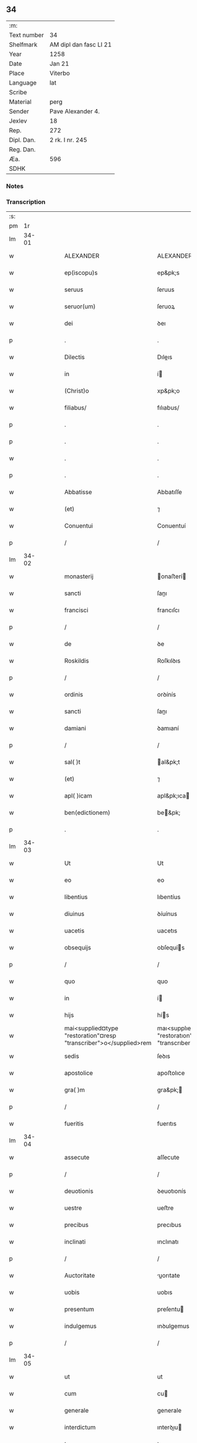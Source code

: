 ** 34
| :m:         |                        |
| Text number | 34                     |
| Shelfmark   | AM dipl dan fasc LI 21 |
| Year        | 1258                   |
| Date        | Jan 21                 |
| Place       | Viterbo                |
| Language    | lat                    |
| Scribe      |                        |
| Material    | perg                   |
| Sender      | Pave Alexander 4.      |
| Jexlev      | 18                     |
| Rep.        | 272                    |
| Dipl. Dan.  | 2 rk. I nr. 245        |
| Reg. Dan.   |                        |
| Æa.         | 596                    |
| SDHK        |                        |

*** Notes


*** Transcription
| :s: |       |   |   |   |   |                                                                    |                                                                    |   |   |   |   |     |   |   |   |             |
| pm  |    1r |   |   |   |   |                                                                    |                                                                    |   |   |   |   |     |   |   |   |             |
| lm  | 34-01 |   |   |   |   |                                                                    |                                                                    |   |   |   |   |     |   |   |   |             |
| w   |       |   |   |   |   | ALEXANDER | ALEXANDER                                                          |   |   |   |   | lat |   |   |   |       34-01 |
| w   |       |   |   |   |   | ep(iscopu)s | ep&pk;s                                                            |   |   |   |   | lat |   |   |   |       34-01 |
| w   |       |   |   |   |   | seruus | ſeruus                                                             |   |   |   |   | lat |   |   |   |       34-01 |
| w   |       |   |   |   |   | seruor(um) | ſeruoꝝ                                                             |   |   |   |   | lat |   |   |   |       34-01 |
| w   |       |   |   |   |   | dei | ꝺeı                                                                |   |   |   |   | lat |   |   |   |       34-01 |
| p   |       |   |   |   |   | .                                                                  | .                                                                  |   |   |   |   | lat |   |   |   |       34-01 |
| w   |       |   |   |   |   | Dilectis | Dıleıs                                                            |   |   |   |   | lat |   |   |   |       34-01 |
| w   |       |   |   |   |   | in | í                                                                 |   |   |   |   | lat |   |   |   |       34-01 |
| w   |       |   |   |   |   | (Christ)o | xp&pk;o                                                            |   |   |   |   | lat |   |   |   |       34-01 |
| w   |       |   |   |   |   | filiabus/ | fılıabus/                                                          |   |   |   |   | lat |   |   |   |       34-01 |
| p   |       |   |   |   |   | .                                                                  | .                                                                  |   |   |   |   | lat |   |   |   |       34-01 |
| p   |       |   |   |   |   | .                                                                  | .                                                                  |   |   |   |   | lat |   |   |   |       34-01 |
| w   |       |   |   |   |   | . | .                                                                  |   |   |   |   | lat |   |   |   |       34-01 |
| p   |       |   |   |   |   | .                                                                  | .                                                                  |   |   |   |   | lat |   |   |   |       34-01 |
| w   |       |   |   |   |   | Abbatisse | Abbatıſſe                                                          |   |   |   |   | lat |   |   |   |       34-01 |
| w   |       |   |   |   |   | (et) | ⁊                                                                  |   |   |   |   | lat |   |   |   |       34-01 |
| w   |       |   |   |   |   | Conuentui | Conuentuí                                                          |   |   |   |   | lat |   |   |   |       34-01 |
| p   |       |   |   |   |   | /                                                                  | /                                                                  |   |   |   |   | lat |   |   |   |       34-01 |
| lm  | 34-02 |   |   |   |   |                                                                    |                                                                    |   |   |   |   |     |   |   |   |             |
| w   |       |   |   |   |   | monasterij | onaﬅerí                                                          |   |   |   |   | lat |   |   |   |       34-02 |
| w   |       |   |   |   |   | sancti | ſanı                                                              |   |   |   |   | lat |   |   |   |       34-02 |
| w   |       |   |   |   |   | francisci | francıſcı                                                          |   |   |   |   | lat |   |   |   |       34-02 |
| p   |       |   |   |   |   | /                                                                  | /                                                                  |   |   |   |   | lat |   |   |   |       34-02 |
| w   |       |   |   |   |   | de | ꝺe                                                                 |   |   |   |   | lat |   |   |   |       34-02 |
| w   |       |   |   |   |   | Roskildis | Roſkılꝺıs                                                          |   |   |   |   | lat |   |   |   |       34-02 |
| p   |       |   |   |   |   | /                                                                  | /                                                                  |   |   |   |   | lat |   |   |   |       34-02 |
| w   |       |   |   |   |   | ordinis | orꝺínís                                                            |   |   |   |   | lat |   |   |   |       34-02 |
| w   |       |   |   |   |   | sancti | ſanı                                                              |   |   |   |   | lat |   |   |   |       34-02 |
| w   |       |   |   |   |   | damiani | ꝺamıaní                                                            |   |   |   |   | lat |   |   |   |       34-02 |
| p   |       |   |   |   |   | /                                                                  | /                                                                  |   |   |   |   | lat |   |   |   |       34-02 |
| w   |       |   |   |   |   | sal( )t | al&pk;t                                                           |   |   |   |   | lat |   |   |   |       34-02 |
| w   |       |   |   |   |   | (et) | ⁊                                                                  |   |   |   |   | lat |   |   |   |       34-02 |
| w   |       |   |   |   |   | apl( )icam | apl&pk;ıca                                                        |   |   |   |   | lat |   |   |   |       34-02 |
| w   |       |   |   |   |   | ben(edictionem) | be&pk;                                                            |   |   |   |   | lat |   |   |   |       34-02 |
| p   |       |   |   |   |   | .                                                                  | .                                                                  |   |   |   |   | lat |   |   |   |       34-02 |
| lm  | 34-03 |   |   |   |   |                                                                    |                                                                    |   |   |   |   |     |   |   |   |             |
| w   |       |   |   |   |   | Ut | Ut                                                                 |   |   |   |   | lat |   |   |   |       34-03 |
| w   |       |   |   |   |   | eo | eo                                                                 |   |   |   |   | lat |   |   |   |       34-03 |
| w   |       |   |   |   |   | libentius | lıbentíus                                                          |   |   |   |   | lat |   |   |   |       34-03 |
| w   |       |   |   |   |   | diuinus | ꝺíuínus                                                            |   |   |   |   | lat |   |   |   |       34-03 |
| w   |       |   |   |   |   | uacetis | uacetıs                                                            |   |   |   |   | lat |   |   |   |       34-03 |
| w   |       |   |   |   |   | obsequijs | obſequís                                                          |   |   |   |   | lat |   |   |   |       34-03 |
| p   |       |   |   |   |   | /                                                                  | /                                                                  |   |   |   |   | lat |   |   |   |       34-03 |
| w   |       |   |   |   |   | quo | quo                                                                |   |   |   |   | lat |   |   |   |       34-03 |
| w   |       |   |   |   |   | in | í                                                                 |   |   |   |   | lat |   |   |   |       34-03 |
| w   |       |   |   |   |   | hijs | hís                                                               |   |   |   |   | lat |   |   |   |       34-03 |
| w   |       |   |   |   |   | mai<supplied¤type "restoration"¤resp "transcriber">o</supplied>rem | maı<supplıed¤type "restoratıon"¤resp "transcrıber">o</supplıed>re |   |   |   |   | lat |   |   |   |       34-03 |
| w   |       |   |   |   |   | sedis | ſeꝺıs                                                              |   |   |   |   | lat |   |   |   |       34-03 |
| w   |       |   |   |   |   | apostolice | apoﬅolıce                                                          |   |   |   |   | lat |   |   |   |       34-03 |
| w   |       |   |   |   |   | gra( )m | gra&pk;                                                           |   |   |   |   | lat |   |   |   |       34-03 |
| p   |       |   |   |   |   | /                                                                  | /                                                                  |   |   |   |   | lat |   |   |   |       34-03 |
| w   |       |   |   |   |   | fueritis | fuerıtıs                                                           |   |   |   |   | lat |   |   |   |       34-03 |
| lm  | 34-04 |   |   |   |   |                                                                    |                                                                    |   |   |   |   |     |   |   |   |             |
| w   |       |   |   |   |   | assecute | aſſecute                                                           |   |   |   |   | lat |   |   |   |       34-04 |
| p   |       |   |   |   |   | /                                                                  | /                                                                  |   |   |   |   | lat |   |   |   |       34-04 |
| w   |       |   |   |   |   | deuotionis | ꝺeuotıonís                                                         |   |   |   |   | lat |   |   |   |       34-04 |
| w   |       |   |   |   |   | uestre | ueﬅre                                                              |   |   |   |   | lat |   |   |   |       34-04 |
| w   |       |   |   |   |   | precibus | precıbus                                                           |   |   |   |   | lat |   |   |   |       34-04 |
| w   |       |   |   |   |   | inclinati | ınclınatı                                                          |   |   |   |   | lat |   |   |   |       34-04 |
| p   |       |   |   |   |   | /                                                                  | /                                                                  |   |   |   |   | lat |   |   |   |       34-04 |
| w   |       |   |   |   |   | Auctoritate | uorıtate                                                         |   |   |   |   | lat |   |   |   |       34-04 |
| w   |       |   |   |   |   | uobis | uobıs                                                              |   |   |   |   | lat |   |   |   |       34-04 |
| w   |       |   |   |   |   | presentum | preſentu                                                          |   |   |   |   | lat |   |   |   |       34-04 |
| w   |       |   |   |   |   | indulgemus | ınꝺulgemus                                                         |   |   |   |   | lat |   |   |   |       34-04 |
| p   |       |   |   |   |   | /                                                                  | /                                                                  |   |   |   |   | lat |   |   |   |       34-04 |
| lm  | 34-05 |   |   |   |   |                                                                    |                                                                    |   |   |   |   |     |   |   |   |             |
| w   |       |   |   |   |   | ut | ut                                                                 |   |   |   |   | lat |   |   |   |       34-05 |
| w   |       |   |   |   |   | cum | cu                                                                |   |   |   |   | lat |   |   |   |       34-05 |
| w   |       |   |   |   |   | generale | generale                                                           |   |   |   |   | lat |   |   |   |       34-05 |
| w   |       |   |   |   |   | interdictum | ınterꝺıu                                                         |   |   |   |   | lat |   |   |   |       34-05 |
| w   |       |   |   |   |   | terre | terre                                                              |   |   |   |   | lat |   |   |   |       34-05 |
| w   |       |   |   |   |   | fuerit | fuerıt                                                             |   |   |   |   | lat |   |   |   |       34-05 |
| p   |       |   |   |   |   | /                                                                  | /                                                                  |   |   |   |   | lat |   |   |   |       34-05 |
| w   |       |   |   |   |   | liceat | lıceat                                                             |   |   |   |   | lat |   |   |   |       34-05 |
| w   |       |   |   |   |   | familiaribus | famılıarıbus                                                       |   |   |   |   | lat |   |   |   |       34-05 |
| w   |       |   |   |   |   | uestris | ueﬅrıs                                                             |   |   |   |   | lat |   |   |   |       34-05 |
| w   |       |   |   |   |   | (et) | ⁊                                                                  |   |   |   |   | lat |   |   |   |       34-05 |
| w   |       |   |   |   |   | oblatis | oblatıs                                                            |   |   |   |   | lat |   |   |   |       34-05 |
| p   |       |   |   |   |   | /                                                                  | /                                                                  |   |   |   |   | lat |   |   |   |       34-05 |
| w   |       |   |   |   |   | in | í                                                                 |   |   |   |   | lat |   |   |   |       34-05 |
| w   |       |   |   |   |   | mona-¦sterio | ona-¦ﬅerıo                                                        |   |   |   |   | lat |   |   |   | 34-05—34-06 |
| w   |       |   |   |   |   | u(est)ro | ur&pk;o                                                            |   |   |   |   | lat |   |   |   |       34-06 |
| p   |       |   |   |   |   | /                                                                  | /                                                                  |   |   |   |   | lat |   |   |   |       34-06 |
| w   |       |   |   |   |   | ianuis | ıanuís                                                             |   |   |   |   | lat |   |   |   |       34-06 |
| w   |       |   |   |   |   | clausis | clauſıs                                                            |   |   |   |   | lat |   |   |   |       34-06 |
| p   |       |   |   |   |   | /                                                                  | /                                                                  |   |   |   |   | lat |   |   |   |       34-06 |
| w   |       |   |   |   |   | non | no                                                                |   |   |   |   | lat |   |   |   |       34-06 |
| w   |       |   |   |   |   | pulsatis | pulſatıs                                                           |   |   |   |   | lat |   |   |   |       34-06 |
| w   |       |   |   |   |   | campanis | campanís                                                           |   |   |   |   | lat |   |   |   |       34-06 |
| p   |       |   |   |   |   | /                                                                  | /                                                                  |   |   |   |   | lat |   |   |   |       34-06 |
| w   |       |   |   |   |   | interdictis | ınterꝺııs                                                         |   |   |   |   | lat |   |   |   |       34-06 |
| w   |       |   |   |   |   | (et) | ⁊                                                                  |   |   |   |   | lat |   |   |   |       34-06 |
| w   |       |   |   |   |   | exco( )icatis | exco&pk;ıcatıs                                                     |   |   |   |   | lat |   |   |   |       34-06 |
| w   |       |   |   |   |   | exclusis | excluſıs                                                           |   |   |   |   | lat |   |   |   |       34-06 |
| p   |       |   |   |   |   | /                                                                  | /                                                                  |   |   |   |   | lat |   |   |   |       34-06 |
| w   |       |   |   |   |   | Audire | uꝺıre                                                             |   |   |   |   | lat |   |   |   |       34-06 |
| lm  | 34-07 |   |   |   |   |                                                                    |                                                                    |   |   |   |   |     |   |   |   |             |
| w   |       |   |   |   |   | diuina | ꝺíuína                                                             |   |   |   |   | lat |   |   |   |       34-07 |
| p   |       |   |   |   |   | /                                                                  | /                                                                  |   |   |   |   | lat |   |   |   |       34-07 |
| w   |       |   |   |   |   | (et) | ⁊                                                                  |   |   |   |   | lat |   |   |   |       34-07 |
| w   |       |   |   |   |   | eccl( )iastica | eccl&pk;ıaﬅıca                                                     |   |   |   |   | lat |   |   |   |       34-07 |
| w   |       |   |   |   |   | recipere | recıpere                                                           |   |   |   |   | lat |   |   |   |       34-07 |
| w   |       |   |   |   |   | sacramenta | ſacramenta                                                         |   |   |   |   | lat |   |   |   |       34-07 |
| p   |       |   |   |   |   | /                                                                  | /                                                                  |   |   |   |   | lat |   |   |   |       34-07 |
| w   |       |   |   |   |   | ac | c                                                                 |   |   |   |   | lat |   |   |   |       34-07 |
| w   |       |   |   |   |   | ibidem | ıbıꝺe                                                             |   |   |   |   | lat |   |   |   |       34-07 |
| w   |       |   |   |   |   | habere | habere                                                             |   |   |   |   | lat |   |   |   |       34-07 |
| w   |       |   |   |   |   | libere | lıbere                                                             |   |   |   |   | lat |   |   |   |       34-07 |
| w   |       |   |   |   |   | sepultatam | ſepultata                                                         |   |   |   |   | lat |   |   |   |       34-07 |
| p   |       |   |   |   |   |                                                                   |                                                                   |   |   |   |   | lat |   |   |   |       34-07 |
| w   |       |   |   |   |   | dummodo | ꝺummoꝺo                                                            |   |   |   |   | lat |   |   |   |       34-07 |
| p   |       |   |   |   |   | /                                                                  | /                                                                  |   |   |   |   | lat |   |   |   |       34-07 |
| lm  | 34-08 |   |   |   |   |                                                                    |                                                                    |   |   |   |   |     |   |   |   |             |
| w   |       |   |   |   |   | predicti | preꝺıı                                                            |   |   |   |   | lat |   |   |   |       34-08 |
| w   |       |   |   |   |   | familiares | famılıares                                                         |   |   |   |   | lat |   |   |   |       34-08 |
| p   |       |   |   |   |   | /                                                                  | /                                                                  |   |   |   |   | lat |   |   |   |       34-08 |
| w   |       |   |   |   |   | et | et                                                                 |   |   |   |   | lat |   |   |   |       34-08 |
| w   |       |   |   |   |   | oblati | oblatı                                                             |   |   |   |   | lat |   |   |   |       34-08 |
| p   |       |   |   |   |   | /                                                                  | /                                                                  |   |   |   |   | lat |   |   |   |       34-08 |
| w   |       |   |   |   |   | ca( )m | ca&pk;                                                            |   |   |   |   | lat |   |   |   |       34-08 |
| w   |       |   |   |   |   | non | no                                                                |   |   |   |   | lat |   |   |   |       34-08 |
| w   |       |   |   |   |   | dederint | ꝺeꝺerínt                                                           |   |   |   |   | lat |   |   |   |       34-08 |
| w   |       |   |   |   |   | interdicto | ınterꝺıo                                                          |   |   |   |   | lat |   |   |   |       34-08 |
| p   |       |   |   |   |   | /                                                                  | /                                                                  |   |   |   |   | lat |   |   |   |       34-08 |
| w   |       |   |   |   |   | (et) | ⁊                                                                  |   |   |   |   | lat |   |   |   |       34-08 |
| w   |       |   |   |   |   | eis | eıs                                                                |   |   |   |   | lat |   |   |   |       34-08 |
| p   |       |   |   |   |   | /                                                                  | /                                                                  |   |   |   |   | lat |   |   |   |       34-08 |
| w   |       |   |   |   |   | id | ıꝺ                                                                 |   |   |   |   | lat |   |   |   |       34-08 |
| p   |       |   |   |   |   | /                                                                  | /                                                                  |   |   |   |   | lat |   |   |   |       34-08 |
| w   |       |   |   |   |   | non | no                                                                |   |   |   |   | lat |   |   |   |       34-08 |
| w   |       |   |   |   |   | contingat | contíngat                                                          |   |   |   |   | lat |   |   |   |       34-08 |
| w   |       |   |   |   |   | spe¦cialiter | ſpe¦cıalıter                                                       |   |   |   |   | lat |   |   |   | 34-08—34-09 |
| w   |       |   |   |   |   | interdici | ınterꝺıcı                                                          |   |   |   |   | lat |   |   |   |       34-09 |
| p   |       |   |   |   |   | .                                                                  | .                                                                  |   |   |   |   | lat |   |   |   |       34-09 |
| w   |       |   |   |   |   | Nulli | Nullı                                                              |   |   |   |   | lat |   |   |   |       34-09 |
| w   |       |   |   |   |   | ergo | ergo                                                               |   |   |   |   | lat |   |   |   |       34-09 |
| w   |       |   |   |   |   | omnino | omnıno                                                             |   |   |   |   | lat |   |   |   |       34-09 |
| w   |       |   |   |   |   | hominum | homınu                                                            |   |   |   |   | lat |   |   |   |       34-09 |
| p   |       |   |   |   |   | /                                                                  | /                                                                  |   |   |   |   | lat |   |   |   |       34-09 |
| w   |       |   |   |   |   | liceat | lıceat                                                             |   |   |   |   | lat |   |   |   |       34-09 |
| w   |       |   |   |   |   | hanc | hanc                                                               |   |   |   |   | lat |   |   |   |       34-09 |
| w   |       |   |   |   |   | paginam | pagına                                                            |   |   |   |   | lat |   |   |   |       34-09 |
| p   |       |   |   |   |   | /                                                                  | /                                                                  |   |   |   |   | lat |   |   |   |       34-09 |
| w   |       |   |   |   |   | nostre | noﬅre                                                              |   |   |   |   | lat |   |   |   |       34-09 |
| w   |       |   |   |   |   | concessionis | conceſſıonıs                                                       |   |   |   |   | lat |   |   |   |       34-09 |
| w   |       |   |   |   |   | infrin¦gere | ınfrín¦gere                                                        |   |   |   |   | lat |   |   |   | 34-09—34-10 |
| p   |       |   |   |   |   | /                                                                  | /                                                                  |   |   |   |   | lat |   |   |   |       34-10 |
| w   |       |   |   |   |   | uel | uel                                                                |   |   |   |   | lat |   |   |   |       34-10 |
| w   |       |   |   |   |   | ei | eı                                                                 |   |   |   |   | lat |   |   |   |       34-10 |
| w   |       |   |   |   |   | ausu | auſu                                                               |   |   |   |   | lat |   |   |   |       34-10 |
| w   |       |   |   |   |   | temerario | temerarıo                                                          |   |   |   |   | lat |   |   |   |       34-10 |
| p   |       |   |   |   |   | /                                                                  | /                                                                  |   |   |   |   | lat |   |   |   |       34-10 |
| w   |       |   |   |   |   | contraire | contraıre                                                          |   |   |   |   | lat |   |   |   |       34-10 |
| p   |       |   |   |   |   | .                                                                  | .                                                                  |   |   |   |   | lat |   |   |   |       34-10 |
| w   |       |   |   |   |   | Siquis | Sıquıs                                                             |   |   |   |   | lat |   |   |   |       34-10 |
| w   |       |   |   |   |   | au( )t | au&pk;t                                                            |   |   |   |   | lat |   |   |   |       34-10 |
| w   |       |   |   |   |   | hoc | hoc                                                                |   |   |   |   | lat |   |   |   |       34-10 |
| w   |       |   |   |   |   | Attemptare | ttemptare                                                         |   |   |   |   | lat |   |   |   |       34-10 |
| w   |       |   |   |   |   | presumpserit | preſumpſerıt                                                       |   |   |   |   | lat |   |   |   |       34-10 |
| p   |       |   |   |   |   | /                                                                  | /                                                                  |   |   |   |   | lat |   |   |   |       34-10 |
| w   |       |   |   |   |   | indignationem | ınꝺıgnatıone                                                      |   |   |   |   | lat |   |   |   |       34-10 |
| lm  | 34-11 |   |   |   |   |                                                                    |                                                                    |   |   |   |   |     |   |   |   |             |
| w   |       |   |   |   |   | omnipotentis | omnípotentıs                                                       |   |   |   |   | lat |   |   |   |       34-11 |
| w   |       |   |   |   |   | dei | ꝺeı                                                                |   |   |   |   | lat |   |   |   |       34-11 |
| p   |       |   |   |   |   |                                                                   |                                                                   |   |   |   |   | lat |   |   |   |       34-11 |
| w   |       |   |   |   |   | (et) | ⁊                                                                  |   |   |   |   | lat |   |   |   |       34-11 |
| w   |       |   |   |   |   | beatorr(um) | beatorꝝ                                                            |   |   |   |   | lat |   |   |   |       34-11 |
| w   |       |   |   |   |   | Petri | Petrı                                                              |   |   |   |   | lat |   |   |   |       34-11 |
| w   |       |   |   |   |   | et | et                                                                 |   |   |   |   | lat |   |   |   |       34-11 |
| w   |       |   |   |   |   | Pauli | Paulı                                                              |   |   |   |   | lat |   |   |   |       34-11 |
| p   |       |   |   |   |   | /                                                                  | /                                                                  |   |   |   |   | lat |   |   |   |       34-11 |
| w   |       |   |   |   |   | Apl( )or(um) | pl&pk;oꝝ                                                          |   |   |   |   | lat |   |   |   |       34-11 |
| w   |       |   |   |   |   | eius | eıus                                                               |   |   |   |   | lat |   |   |   |       34-11 |
| p   |       |   |   |   |   | /                                                                  | /                                                                  |   |   |   |   | lat |   |   |   |       34-11 |
| w   |       |   |   |   |   | se | ſe                                                                 |   |   |   |   | lat |   |   |   |       34-11 |
| w   |       |   |   |   |   | nouerit | nouerıt                                                            |   |   |   |   | lat |   |   |   |       34-11 |
| w   |       |   |   |   |   | incursurum | ıncurſuru                                                         |   |   |   |   | lat |   |   |   |       34-11 |
| p   |       |   |   |   |   |                                                                   |                                                                   |   |   |   |   | lat |   |   |   |       34-11 |
| w   |       |   |   |   |   | Dat(um) | Dat̅                                                                |   |   |   |   | lat |   |   |   |       34-11 |
| w   |       |   |   |   |   | viterbij | ỽıterbí                                                           |   |   |   |   | lat |   |   |   |       34-11 |
| lm  | 34-12 |   |   |   |   |                                                                    |                                                                    |   |   |   |   |     |   |   |   |             |
| w   |       |   |   |   |   | xij | xıȷ                                                                |   |   |   |   | lat |   |   |   |       34-12 |
| w   |       |   |   |   |   | k(a)l(endas) | kl̅                                                                 |   |   |   |   | lat |   |   |   |       34-12 |
| w   |       |   |   |   |   | febr(um) | febꝝ                                                               |   |   |   |   | lat |   |   |   |       34-12 |
| w   |       |   |   |   |   | Pontificatus | Pontıfıcatus                                                       |   |   |   |   | lat |   |   |   |       34-12 |
| w   |       |   |   |   |   | n(ost)rj | nr&pk;ȷ                                                            |   |   |   |   | lat |   |   |   |       34-12 |
| w   |       |   |   |   |   | anno | nno                                                               |   |   |   |   | lat |   |   |   |       34-12 |
| w   |       |   |   |   |   | Quatro(et) | Quatroꝫ                                                            |   |   |   |   | lat |   |   |   |       34-12 |
| :e: |       |   |   |   |   |                                                                    |                                                                    |   |   |   |   |     |   |   |   |             |
